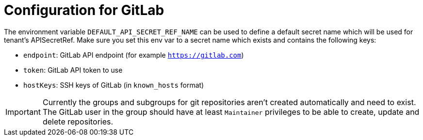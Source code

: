 = Configuration for GitLab

The environment variable `DEFAULT_API_SECRET_REF_NAME` can be used to define a default secret name which will be used for tenant's APISecretRef.
Make sure you set this env var to a secret name which exists and contains the following keys:

* `endpoint`: GitLab API endpoint (for example `https://gitlab.com`)
* `token`: GitLab API token to use
* `hostKeys`: SSH keys of GitLab (in `known_hosts` format)

IMPORTANT: Currently the groups and subgroups for git repositories aren't created automatically and need to exist. The GitLab user in the group should have at least `Maintainer` privileges to be able to create, update and delete repositories.

